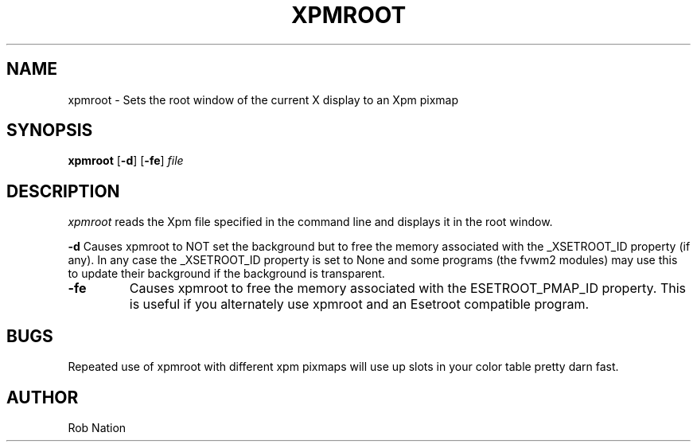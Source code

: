 '\" t
.\" @(#)xpmroot.1	1.01 8/10/93
.TH XPMROOT 1 "3 July 2001"
.UC

.SH NAME
xpmroot \- Sets the root window of the current X display to an Xpm pixmap

.SH SYNOPSIS
.B xpmroot
.RB [ \-d ]
.RB [ \-fe ]
.I file

.SH DESCRIPTION
.I xpmroot
reads the Xpm file specified in the command line and displays it in the
root window.

\".SH OPTIONS
\"These command line options are recognized by xpmroot:
\".TP
.BI "-d"
Causes xpmroot to NOT set the background but to free the memory
associated with the _XSETROOT_ID property (if any).
In any case the _XSETROOT_ID property is set to None and some programs
(the fvwm2 modules) may use this to update their background if the background
is transparent.
.TP
.BI "-fe"
Causes xpmroot to free the memory associated with the ESETROOT_PMAP_ID
property. This is useful if you  alternately use xpmroot and an
Esetroot compatible program.

.SH BUGS
Repeated use of xpmroot with different xpm pixmaps will use up slots in
your color table pretty darn fast.

.SH AUTHOR
Rob Nation
